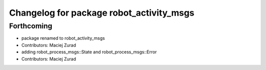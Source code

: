 ^^^^^^^^^^^^^^^^^^^^^^^^^^^^^^^^^^^^^^^^
Changelog for package robot_activity_msgs
^^^^^^^^^^^^^^^^^^^^^^^^^^^^^^^^^^^^^^^^

Forthcoming
-----------
* package renamed to robot_activity_msgs
* Contributors: Maciej Zurad

* adding robot_process_msgs::State and robot_process_msgs::Error
* Contributors: Maciej Zurad
